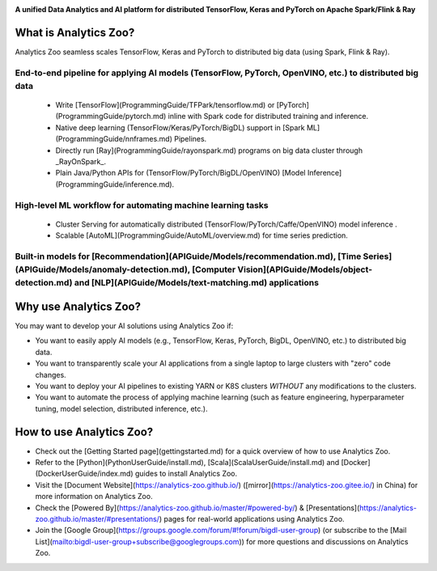 .. _index:

.. image:: img/logos.jpg
    :height: 150px
    :width: 200px
    :scale: 100%
    :align: center

**A unified Data Analytics and AI platform for distributed TensorFlow, Keras and PyTorch on Apache Spark/Flink & Ray**               

What is Analytics Zoo?
======================

Analytics Zoo seamless scales TensorFlow, Keras and PyTorch to distributed big data (using Spark, Flink & Ray).

.. image:: img/blockdiagram.jpg
    :height: 150px
    :width: 200px
    :scale: 20%
    :align: center

End-to-end pipeline for applying AI models (TensorFlow, PyTorch, OpenVINO, etc.) to distributed big data
----------------------------------------------------------------------------------------------------------
    * Write [TensorFlow](ProgrammingGuide/TFPark/tensorflow.md) or [PyTorch](ProgrammingGuide/pytorch.md) inline with Spark code for distributed training and inference.
    * Native deep learning (TensorFlow/Keras/PyTorch/BigDL) support in [Spark ML](ProgrammingGuide/nnframes.md) Pipelines.
    * Directly run [Ray](ProgrammingGuide/rayonspark.md) programs on big data cluster through _RayOnSpark_. 
    * Plain Java/Python APIs for (TensorFlow/PyTorch/BigDL/OpenVINO) [Model Inference](ProgrammingGuide/inference.md). 
High-level ML workflow for automating machine learning tasks
---------------------------------------------------------------
    * Cluster Serving for automatically distributed (TensorFlow/PyTorch/Caffe/OpenVINO) model inference . 
    * Scalable [AutoML](ProgrammingGuide/AutoML/overview.md) for time series prediction.

Built-in models for [Recommendation](APIGuide/Models/recommendation.md), [Time Series](APIGuide/Models/anomaly-detection.md), [Computer Vision](APIGuide/Models/object-detection.md) and [NLP](APIGuide/Models/text-matching.md) applications
---------------------------------------------------------------------------------------------------------------------------------------------------------------------------------------------------------------------------------------------------

Why use Analytics Zoo?
======================

You may want to develop your AI solutions using Analytics Zoo if:

* You want to easily apply AI models (e.g., TensorFlow, Keras, PyTorch, BigDL, OpenVINO, etc.) to distributed big data.
* You want to transparently scale your AI applications from a single laptop to large clusters with "zero" code changes.
* You want to deploy your AI pipelines to existing YARN or K8S clusters *WITHOUT* any modifications to the clusters.
* You want to automate the process of applying machine learning (such as feature engineering, hyperparameter tuning, model selection, distributed inference, etc.). 

.. _dsg-how to-use-analytics-aoo?:

How to use Analytics Zoo?
=========================

* Check out the [Getting Started page](gettingstarted.md) for a quick overview of how to use Analytics Zoo.
* Refer to the [Python](PythonUserGuide/install.md), [Scala](ScalaUserGuide/install.md) and [Docker](DockerUserGuide/index.md) guides to install Analytics Zoo.
* Visit the [Document Website](https://analytics-zoo.github.io/) ([mirror](https://analytics-zoo.gitee.io/) in China) for more information on Analytics Zoo.
* Check the [Powered By](https://analytics-zoo.github.io/master/#powered-by/) & [Presentations](https://analytics-zoo.github.io/master/#presentations/) pages for real-world applications using Analytics Zoo.
* Join the [Google Group](https://groups.google.com/forum/#!forum/bigdl-user-group) (or subscribe to the [Mail List](mailto:bigdl-user-group+subscribe@googlegroups.com)) for more questions and discussions on Analytics Zoo.
